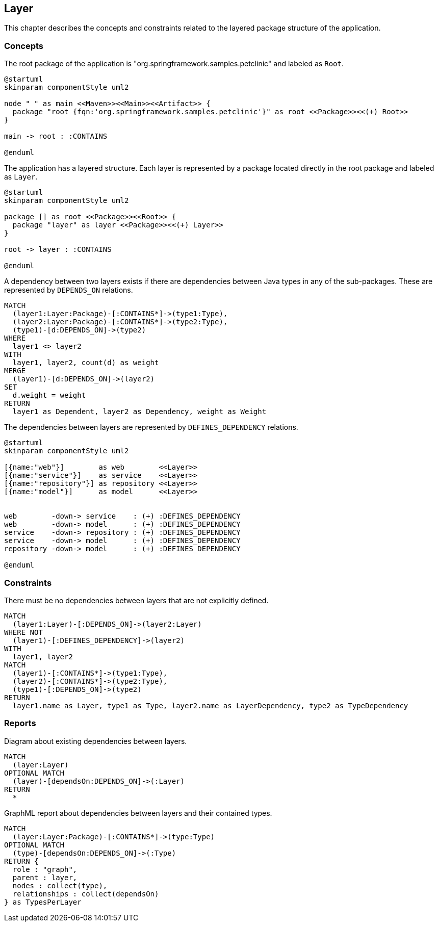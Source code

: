 [[layer:Default]]
[role=group,includesConstraints="layer:*",includesConcepts="layer:*"]
== Layer

This chapter describes the concepts and constraints related to the layered package structure of the application.

=== Concepts


[[layer:Root]]
[plantuml,rootPackage,role=concept]
.The root package of the application is "org.springframework.samples.petclinic" and labeled as `Root`.
----
@startuml
skinparam componentStyle uml2

node " " as main <<Maven>><<Main>><<Artifact>> {
  package "root {fqn:'org.springframework.samples.petclinic'}" as root <<Package>><<(+) Root>>
}

main -> root : :CONTAINS

@enduml
----


[[layer:Layer]]
.The application has a layered structure. Each layer is represented by a package located directly in the root package and labeled as `Layer`.
[plantuml,layer,role=concept,requiresConcepts="layer:Root"]
----
@startuml
skinparam componentStyle uml2

package [] as root <<Package>><<Root>> {
  package "layer" as layer <<Package>><<(+) Layer>>
}

root -> layer : :CONTAINS

@enduml
----


[[layer:LayerDependency]]
[source,cypher,role=concept,requiresConcepts="layer:Layer",reportType="csv"]
.A dependency between two layers exists if there are dependencies between Java types in any of the sub-packages. These are represented by `DEPENDS_ON` relations.
----
MATCH
  (layer1:Layer:Package)-[:CONTAINS*]->(type1:Type),
  (layer2:Layer:Package)-[:CONTAINS*]->(type2:Type),
  (type1)-[d:DEPENDS_ON]->(type2)
WHERE
  layer1 <> layer2
WITH
  layer1, layer2, count(d) as weight
MERGE
  (layer1)-[d:DEPENDS_ON]->(layer2)
SET
  d.weight = weight
RETURN
  layer1 as Dependent, layer2 as Dependency, weight as Weight
----



[[layer:LayerDependencyDefinition]]
[plantuml,layerdeps,role=concept,requiresConcepts="layer:Layer"]
.The dependencies between layers are represented by `DEFINES_DEPENDENCY` relations.
----
@startuml
skinparam componentStyle uml2

[{name:"web"}]        as web        <<Layer>>
[{name:"service"}]    as service    <<Layer>>
[{name:"repository"}] as repository <<Layer>>
[{name:"model"}]      as model      <<Layer>>


web        -down-> service    : (+) :DEFINES_DEPENDENCY
web        -down-> model      : (+) :DEFINES_DEPENDENCY
service    -down-> repository : (+) :DEFINES_DEPENDENCY
service    -down-> model      : (+) :DEFINES_DEPENDENCY
repository -down-> model      : (+) :DEFINES_DEPENDENCY

@enduml
----

=== Constraints

[[layer:LayerDependencyViolation]]
[source,cypher,role=constraint,requiresConcepts="layer:LayerDependency,layer:LayerDependencyDefinition",primaryReportColumn="Type"]
.There must be no dependencies between layers that are not explicitly defined.
----
MATCH
  (layer1:Layer)-[:DEPENDS_ON]->(layer2:Layer)
WHERE NOT
  (layer1)-[:DEFINES_DEPENDENCY]->(layer2)
WITH
  layer1, layer2
MATCH
  (layer1)-[:CONTAINS*]->(type1:Type),
  (layer2)-[:CONTAINS*]->(type2:Type),
  (type1)-[:DEPENDS_ON]->(type2)
RETURN
  layer1.name as Layer, type1 as Type, layer2.name as LayerDependency, type2 as TypeDependency
----

=== Reports

[[layer:LayerDependencyDiagram]]
[source,cypher,role=concept,requiresConcepts="layer:LayerDependency",reportType="plantuml-component-diagram"]
.Diagram about existing dependencies between layers.
----
MATCH
  (layer:Layer)
OPTIONAL MATCH
  (layer)-[dependsOn:DEPENDS_ON]->(:Layer)
RETURN
  *
----

[[layer:LayerDependency.graphml]]
[source,cypher,role=concept,requiresConcepts="layer:LayerDependency",reportType="graphml"]
.GraphML report about dependencies between layers and their contained types.
----
MATCH
  (layer:Layer:Package)-[:CONTAINS*]->(type:Type)
OPTIONAL MATCH
  (type)-[dependsOn:DEPENDS_ON]->(:Type)
RETURN {
  role : "graph",
  parent : layer,
  nodes : collect(type),
  relationships : collect(dependsOn)
} as TypesPerLayer
----

